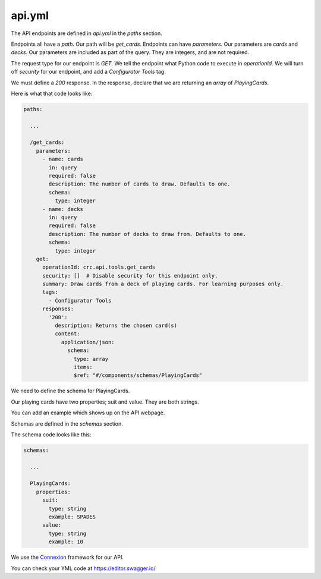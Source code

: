 -------
api.yml
-------

The API endpoints are defined in `api.yml` in the `paths` section.

Endpoints all have a `path`. Our path will be `get_cards`.
Endpoints can have `parameters`. Our parameters are `cards` and `decks`.
Our parameters are included as part of the query.
They are integers, and are not required.

The request type for our endpoint is `GET`.
We tell the endpoint what Python code to execute in `operationId`.
We will turn off `security` for our endpoint, and add a `Configurator Tools` tag.

We must define a `200` response.
In the response, declare that we are returning an `array` of `PlayingCards`.


Here is what that code looks like:

.. code-block::

    paths:

      ...

      /get_cards:
        parameters:
          - name: cards
            in: query
            required: false
            description: The number of cards to draw. Defaults to one.
            schema:
              type: integer
          - name: decks
            in: query
            required: false
            description: The number of decks to draw from. Defaults to one.
            schema:
              type: integer
        get:
          operationId: crc.api.tools.get_cards
          security: []  # Disable security for this endpoint only.
          summary: Draw cards from a deck of playing cards. For learning purposes only.
          tags:
            - Configurator Tools
          responses:
            '200':
              description: Returns the chosen card(s)
              content:
                application/json:
                  schema:
                    type: array
                    items:
                    $ref: "#/components/schemas/PlayingCards"

We need to define the schema for PlayingCards.

Our playing cards have two properties; suit and value.
They are both strings.

You can add an example which shows up on the API webpage.

Schemas are defined in the `schemas` section.

The schema code looks like this:

.. code-block::

  schemas:

    ...

    PlayingCards:
      properties:
        suit:
          type: string
          example: SPADES
        value:
          type: string
          example: 10

We use the `Connexion <https://connexion.readthedocs.io/en/latest/>`_ framework for our API.

You can check your YML code at https://editor.swagger.io/
